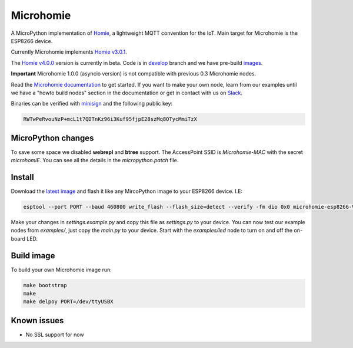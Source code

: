 ==========
Microhomie
==========

|build-status|

A MicroPython implementation of `Homie <https://github.com/homieiot/convention>`_, a lightweight MQTT convention for the IoT. Main target for Microhomie is the ESP8266 device.

Currently Microhomie implements `Homie v3.0.1 <https://github.com/homieiot/convention/releases/tag/v3.0.1>`_.

The `Homie v4.0.0 <https://github.com/homieiot/convention/releases/tag/v4.0.0>`_ version is currently in beta. Code is in `develop <https://github.com/microhomie/microhomie/tree/develop>`_ branch and we have pre-build `images <https://github.com/microhomie/microhomie/releases>`_.

**Important** Microhomie 1.0.0 (asyncio version) is not compatible with previous 0.3 Microhomie nodes.

Read the `Microhomie documentation <https://microhomie.readthedocs.io>`_ to get started. If you want to make your own node, learn from our examples until we have a "howto build nodes" section in the documentation or get in contact with us on `Slack <https://join.slack.com/t/microhomie/shared_invite/enQtMzA3MTIwNTg3OTU4LTdjMmQxNGI1ZTIzN2IwZjNiMDRkMDE4NGM3Mjc3MWE4ZWUxNzdhOTVhZWIxYmNiZDBjZDlhMTY2MmIyOGZiODI>`_.

Binaries can be verified with `minisign <https://jedisct1.github.io/minisign/>`_ and the following public key:

.. code-block::

    RWTwPeRvouNzP+mcL1t7QDTnKz96i3Kuf95fjpE28szMq8OTycMmiTzX


MicroPython changes
-------------------

To save some space we disabled **webrepl** and **btree** support. The AccessPoint SSID is `Microhomie-MAC` with the secret `microhomiE`. You can see all the details in the `micropython.patch` file.


Install
-------

Download the `latest image <https://github.com/microhomie/microhomie/releases>`_ and flash it like any MircoPython image to your ESP8266 device. I.E:

.. code-block:: shell

    esptool --port PORT --baud 460800 write_flash --flash_size=detect --verify -fm dio 0x0 microhomie-esp8266-VERSION.bin

Make your changes in `settings.example.py` and copy this file as `settings.py` to your device. You can now test our example nodes from `examples/`, just copy the `main.py` to your device. Start with the `examples/led` node to turn on and off the on-board LED.


Build image
-----------

To build your own Microhomie image run:

.. code-block:: shell

    make bootstrap
    make
    make delpoy PORT=/dev/ttyUSBX


Known issues
------------

* No SSL support for now


.. |build-status| image:: https://readthedocs.org/projects/microhomie/badge/?version=master
    :target: http://microhomie.readthedocs.io/en/master/?badge=master
    :alt: Documentation Status

